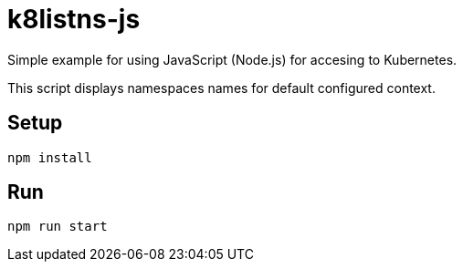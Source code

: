 = k8listns-js

Simple example for using JavaScript (Node.js) for accesing to Kubernetes.

This script displays namespaces names for default configured context.

== Setup

[source,bash]
```
npm install
```

== Run

[source,bash]
```
npm run start
```
